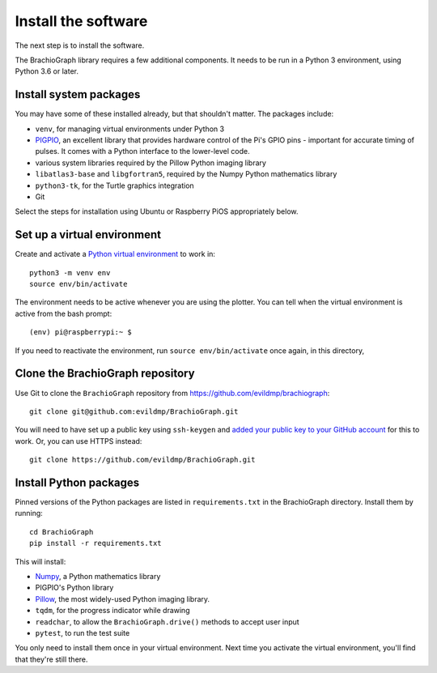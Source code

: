 .. _install-software:

Install the software
=====================

The next step is to install the software.

The BrachioGraph library requires a few additional components. It needs to be run in a Python 3 environment, using
Python 3.6 or later.


Install system packages
-----------------------

You may have some of these installed already, but that shouldn't matter. The packages include:

* ``venv``, for managing virtual environments under Python 3
* `PIGPIO <http://abyz.me.uk/rpi/pigpio/index.html>`_, an excellent library that provides hardware control of the Pi's GPIO pins - important for accurate timing of pulses. It comes with a Python interface to the lower-level code.
* various system libraries required by the Pillow Python imaging library
* ``libatlas3-base`` and ``libgfortran5``, required by the Numpy Python mathematics library
* ``python3-tk``, for the Turtle graphics integration
* Git

Select the steps for installation using Ubuntu or Raspberry PiOS appropriately below.

..  tab:: Ubuntu (tested with 22.04, 22.10)

    Run::

        sudo apt install -y sudo apt install -y python3-venv python3-tk libjbig0 libjpeg-dev liblcms2-2 libopenjp2-7 libtiff5 libwebpdemux2 libwebpmux3 libzstd1 libatlas3-base libgfortran5 git python3.10-venv python3-dev unzip make build-essential python3-pip

    The `PIGPIO <http://abyz.me.uk/rpi/pigpio/index.html>`_ is not available via ``apt`` on Ubuntu, so it needs to be installed
    with ``make``, which we'll do in a temporary workspace:
    
    ::

        cd /tmp
        wget https://github.com/joan2937/pigpio/archive/master.zip 
        unzip master.zip 
        cd pigpio-master
        make
        sudo make install
        cd

..  tab:: Raspberry PiOS (tested with Bullseye Lite)

    Run::

        sudo apt install -y python3-venv python3-tk pigpiod libjbig0 libjpeg-dev liblcms2-2 libopenjp2-7 libtiff5 libwebp6 libwebpdemux2 libwebpmux3 libzstd1 libatlas3-base libgfortran5 git


.. _set-up-venv:

Set up a virtual environment
----------------------------

Create and activate a `Python virtual environment <https://docs.python.org/3/library/venv.html>`_ to work in::

    python3 -m venv env
    source env/bin/activate

The environment needs to be active whenever you are using the plotter. You can tell when the virtual environment is
active from the bash prompt::

    (env) pi@raspberrypi:~ $

If you need to reactivate the environment, run ``source env/bin/activate`` once again, in this directory,


Clone the BrachioGraph repository
---------------------------------

Use Git to clone the ``BrachioGraph`` repository from https://github.com/evildmp/brachiograph::

    git clone git@github.com:evildmp/BrachioGraph.git

You will need to have set up a public key using ``ssh-keygen`` and `added your public key to your GitHub account
<https://github.com/settings/ssh/new>`_ for this to work. Or, you can use HTTPS instead::

    git clone https://github.com/evildmp/BrachioGraph.git


Install Python packages
-----------------------

Pinned versions of the Python packages are listed in ``requirements.txt`` in the BrachioGraph directory. Install them
by running::

    cd BrachioGraph
    pip install -r requirements.txt

This will install:

* `Numpy <numpy>`_, a Python mathematics library
* PIGPIO's Python library
* `Pillow <http://pillow.readthedocs.io>`_, the most widely-used Python imaging library.
* ``tqdm``, for the progress indicator while drawing
* ``readchar``, to allow the ``BrachioGraph.drive()`` methods to accept user input
* ``pytest``, to run the test suite

You only need to install them once in your virtual environment. Next time you activate the virtual environment, you'll
find that they're still there.

